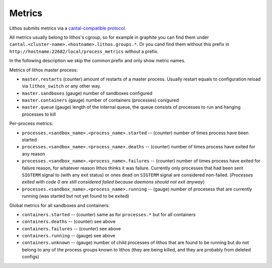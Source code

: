 =======
Metrics
=======

Lithos submits metrics via a `cantal-compatible protocol`_.

All metrics usually belong to lithos's cgroup, so for example in graphite
you can find them under ``cantal.<cluster-name>.<hostname>.lithos.groups.*``.
Or you cand find them without this prefix in
``http://hostname:22682/local/process_metrics`` without a prefix.

In the following description we skip the common prefix and only show metric
names.

Metrics of lithos master process:

* ``master.restarts`` (counter) amount of restarts of a master process.
  Usually restart equals to configuration reload via ``lithos_switch`` or any
  other way.
* ``master.sandboxes`` (gauge) number of sandboxes configured
* ``master.containers`` (gauge) number of containers (processes) conigured
* ``master.queue`` (gauge) length of the internal queue, the queue consists of
  processes to run and hanging processes to kill

Per-process metrics:

* ``processes.<sandbox_name>.<process_name>.started`` -- (counter) number of
  times process have been started
* ``processes.<sandbox_name>.<process_name>.deaths`` -- (counter) number of
  times process have exited for any reason
* ``processes.<sandbox_name>.<process_name>.failures`` -- (counter) number of
  times process have exited for failure reason, for whatever reason lithos
  thinks it was failure. Currently only processes that had been sent
  ``SIGTERM`` signal to (with any exit status) or ones dead on ``SIGTERM``
  signal are considered non-failed. (*Processes exited with code 0 are still
  considered failed because daemons should not exit anyway*)
* ``processes.<sandbox_name>.<process_name>.running`` -- (gauge) number of
  procesess that are currently running (was started but not yet found to be
  exited)


Global metrics for all sandboxes and containers:

* ``containers.started`` -- (counter) same as for ``processes.*`` but for all
  containers
* ``containers.deaths`` -- (counter) see above
* ``containers.failures`` -- (counter) see above
* ``containers.running`` -- (gauge) see above
* ``containers.unknown`` -- (gauge) number of child processes of lithos that
  are found to be running but do not belong to any of the process groups known
  to lithos (they are being killed, and they are probably from deleted configs)

.. _cantal-compatible protocol: http://cantal.readthedocs.io/en/latest/mmap.html

